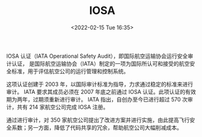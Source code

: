 # -*- eval: (setq org-media-note-screenshot-image-dir (concat default-directory "./static/IOSA/")); -*-
:PROPERTIES:
:ID:       4328FC04-4840-4479-A944-A674A34760D4
:ROAM_ALIASES: "IATA Operational Safety Audit"
:END:
#+LATEX_CLASS: my-article
#+DATE: <2022-02-15 Tue 16:35>
#+TITLE: IOSA

#+ROAM_KEY:


IOSA 认证（IATA Operational Safety Audit），即国际航空运输协会运行安全审计认证，
是国际航空运输协会（IATA）制定的一项为国际所认可和接受的航空安全标准，用于评估航空公司的运行管理和控制系统。

这项认证创建于 2003 年，以国际审计标准为指导，力求通过稳定的标准来进行审计。
IATA 要求其成员必须在 2007 年底之前通过 IOSA 认证。此项认证的有效期为两年，过期须重新进行审计。
IATA 指出，自创办至今已进行超过 570 次审计，共有 214 家航空公司完成 IOSA 注册。

通过进行审计，对 350 家航空公司提出了改进方案并进行实施，由此提高飞行安全系数；另一方面，降低了代码共享的冗余，帮助航空公司大幅削减成本。
